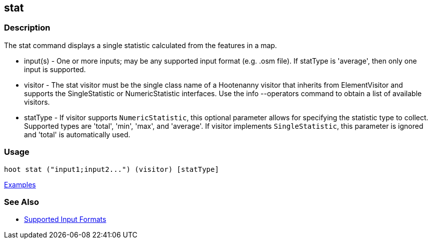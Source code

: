 [[stat]]
== stat

=== Description

The +stat+ command displays a single statistic calculated from the features in a map.

* +input(s)+ - One or more inputs; may be any supported input format (e.g. .osm file). If statType is 'average', then only one
               input is supported.
* +visitor+  - The stat visitor must be the single class name of a Hootenanny visitor that inherits from 
               +ElementVisitor+ and supports the +SingleStatistic+ or +NumericStatistic+ interfaces. Use the 
               +info --operators+ command to obtain a list of available visitors.
* +statType+ - If +visitor+ supports `NumericStatistic`, this optional parameter allows for specifying the statistic type 
               to collect. Supported types are 'total', 'min', 'max', and 'average'. If +visitor+ implements 
               `SingleStatistic`, this parameter is ignored and 'total' is automatically used.

=== Usage

--------------------------------------
hoot stat ("input1;input2...") (visitor) [statType]
--------------------------------------

https://github.com/ngageoint/hootenanny/blob/master/docs/user/CommandLineExamples.asciidoc#calculate-the-area-of-all-features-in-a-map[Examples]

=== See Also

* https://github.com/ngageoint/hootenanny/blob/master/docs/user/SupportedDataFormats.asciidoc#applying-changes-1[Supported Input Formats]

